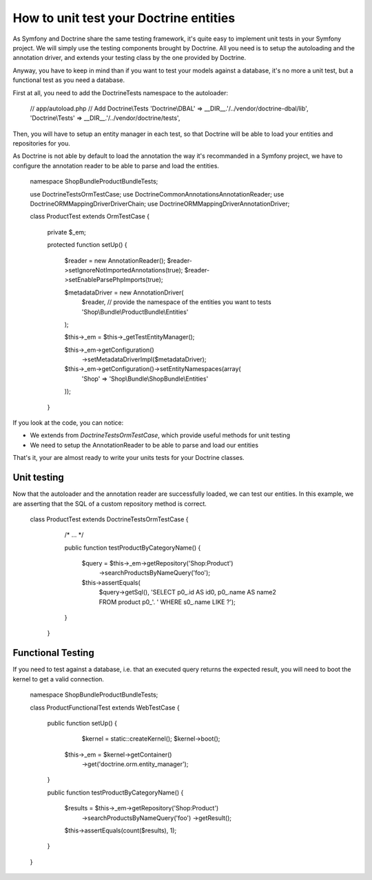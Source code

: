 .. index::
   single: Tests; Doctrine

How to unit test your Doctrine entities
=======================================

As Symfony and Doctrine share the same testing framework, it's quite easy to 
implement unit tests in your Symfony project. We will simply use the testing
components brought by Doctrine. All you need is to setup the autoloading and
the annotation driver, and extends your testing class by the one provided by 
Doctrine.

Anyway, you have to keep in mind than if you want to test your models against
a database, it's no more a unit test, but a functional test as you need a 
database.

First at all, you need to add the Doctrine\Tests namespace to the autoloader:

    // app/autoload.php
    // Add Doctrine\\Tests
    'Doctrine\\DBAL'                 => __DIR__.'/../vendor/doctrine-dbal/lib',
    'Doctrine\\Tests'                => __DIR__.'/../vendor/doctrine/tests',


Then, you will have to setup an entity manager in each test, so that Doctrine
will be able to load your entities and repositories for you.

As Doctrine is not able by default to load the annotation the way it's 
recommanded in a Symfony project, we have to configure the annotation reader
to be able to parse and load the entities.

    
    namespace Shop\Bundle\ProductBundle\Tests;

    use Doctrine\Tests\OrmTestCase;
    use Doctrine\Common\Annotations\AnnotationReader;
    use Doctrine\ORM\Mapping\Driver\DriverChain;
    use Doctrine\ORM\Mapping\Driver\AnnotationDriver;

    class ProductTest extends OrmTestCase
    {
        private $_em;

        protected function setUp()
        {
            $reader = new AnnotationReader();
            $reader->setIgnoreNotImportedAnnotations(true);
            $reader->setEnableParsePhpImports(true);

            $metadataDriver = new AnnotationDriver(
                $reader, 
                // provide the namespace of the entities you want to tests
                'Shop\\Bundle\\ProductBundle\\Entities'  
            );

            $this->_em = $this->_getTestEntityManager();

            $this->_em->getConfiguration()
            	->setMetadataDriverImpl($metadataDriver);

            $this->_em->getConfiguration()->setEntityNamespaces(array(
                'Shop' => 'Shop\\Bundle\\ShopBundle\\Entities'
            ));
        }


If you look at the code, you can notice:

- We extends from `\Doctrine\Tests\OrmTestCase`, which provide useful methods
  for unit testing
- We need to setup the AnnotationReader to be able to parse and load our 
  entities

That's it, your are almost ready to write your units tests for your Doctrine
classes.
 

Unit testing
------------

Now that the autoloader and the annotation reader are successfully loaded, we 
can test our entities.
In this example, we are asserting that the SQL of a custom repository method 
is correct.

    class ProductTest extends \Doctrine\Tests\OrmTestCase
    {
        /* ... */

        public function testProductByCategoryName()
        {
            $query = $this->_em->getRepository('Shop:Product')
                ->searchProductsByNameQuery('foo');

            $this->assertEquals(
                $query->getSql(), 
                'SELECT p0_.id AS id0, p0_.name AS name2 FROM product p0_'.
                ' WHERE s0_.name LIKE ?');
        }
     }


Functional Testing
------------------

If you need to test against a database, i.e. that an executed query returns the
expected result, you will need to boot the kernel to get a valid connection.

    namespace Shop\Bundle\ProductBundle\Tests;

    class ProductFunctionalTest extends WebTestCase
    {
        public function setUp()
        {
        	$kernel = static::createKernel();
        	$kernel->boot();
            $this->_em = $kernel->getContainer()
                ->get('doctrine.orm.entity_manager');
        }

        public function testProductByCategoryName()
        {
            $results = $this->_em->getRepository('Shop:Product')
                ->searchProductsByNameQuery('foo')
                ->getResult();

            $this->assertEquals(count($results), 1);
        }
    }
